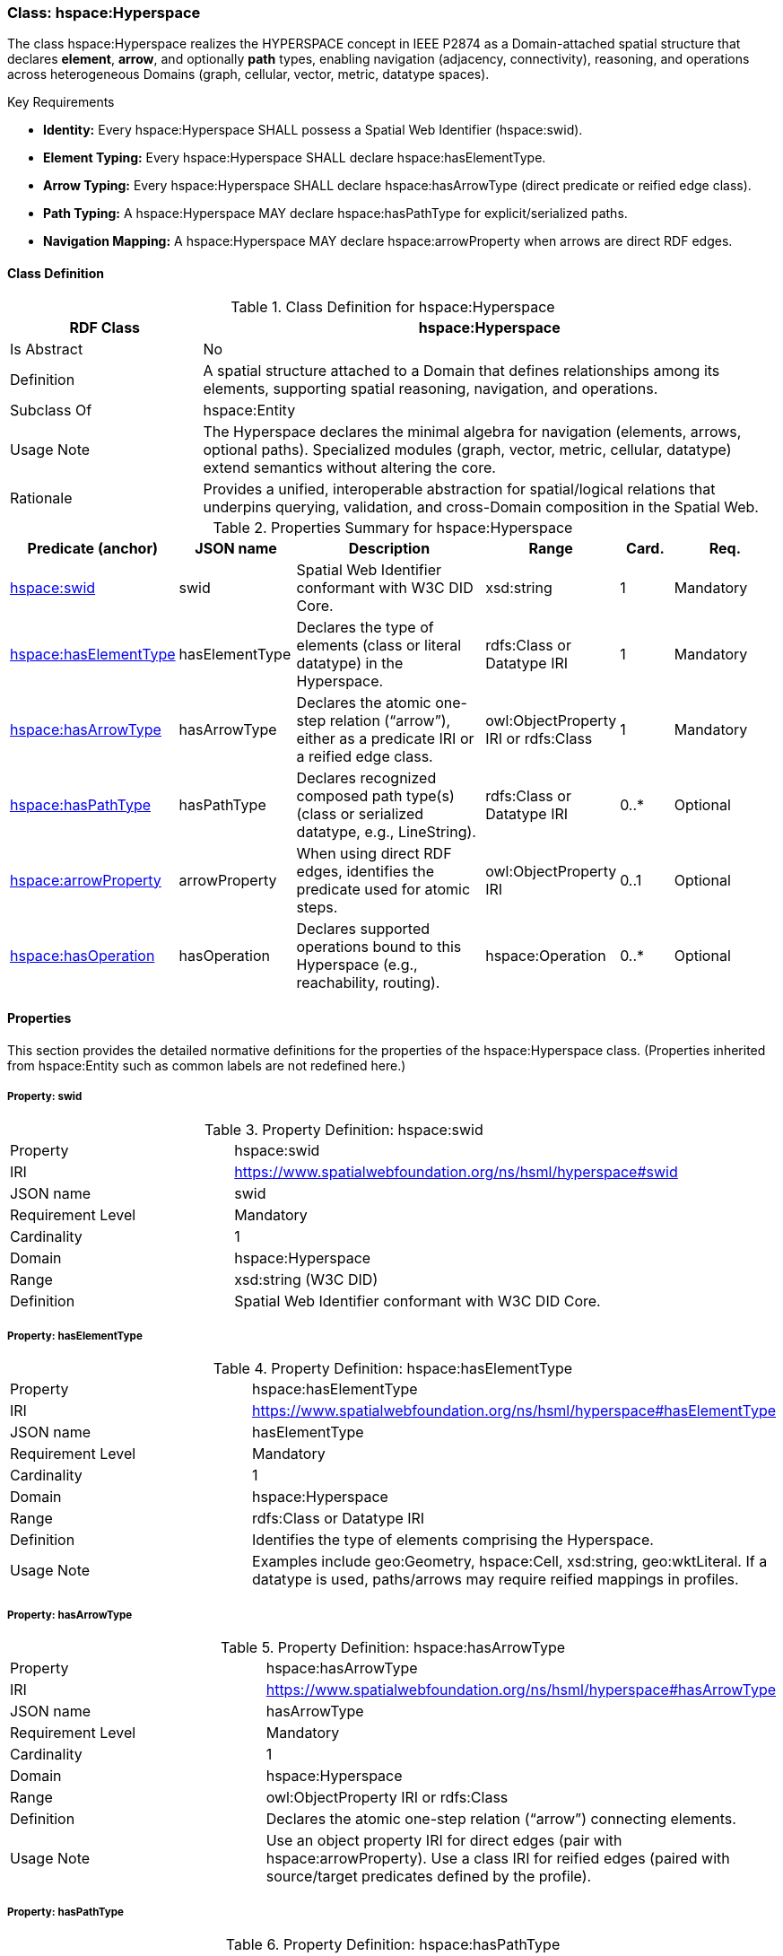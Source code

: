 [[hspace-hyperspace]]
=== Class: hspace:Hyperspace

The class +hspace:Hyperspace+ realizes the HYPERSPACE concept in IEEE P2874 as a Domain-attached spatial structure
that declares **element**, **arrow**, and optionally **path** types, enabling navigation (adjacency, connectivity),
reasoning, and operations across heterogeneous Domains (graph, cellular, vector, metric, datatype spaces).

.Key Requirements
* *Identity:* Every +hspace:Hyperspace+ SHALL possess a Spatial Web Identifier (+hspace:swid+).
* *Element Typing:* Every +hspace:Hyperspace+ SHALL declare +hspace:hasElementType+.
* *Arrow Typing:* Every +hspace:Hyperspace+ SHALL declare +hspace:hasArrowType+ (direct predicate or reified edge class).
* *Path Typing:* A +hspace:Hyperspace+ MAY declare +hspace:hasPathType+ for explicit/serialized paths.
* *Navigation Mapping:* A +hspace:Hyperspace+ MAY declare +hspace:arrowProperty+ when arrows are direct RDF edges.

[[hspace-hyperspace-class]]
==== Class Definition

.Class Definition for hspace:Hyperspace
[cols="1,3",options="header"]
|===
| RDF Class | hspace:Hyperspace
| Is Abstract | No
| Definition | A spatial structure attached to a Domain that defines relationships among its elements, supporting spatial reasoning, navigation, and operations.
| Subclass Of | hspace:Entity
| Usage Note | The Hyperspace declares the minimal algebra for navigation (elements, arrows, optional paths). Specialized modules (graph, vector, metric, cellular, datatype) extend semantics without altering the core.
| Rationale | Provides a unified, interoperable abstraction for spatial/logical relations that underpins querying, validation, and cross-Domain composition in the Spatial Web.
|===

.Properties Summary for hspace:Hyperspace
[cols="2,2,4,2,1,2",options="header"]
|===
| Predicate (anchor) | JSON name | Description | Range | Card. | Req.

| <<hspace-hyperspace-property-swid,hspace:swid>>
| swid
| Spatial Web Identifier conformant with W3C DID Core.
| xsd:string
| 1
| Mandatory

| <<hspace-hyperspace-property-hasElementType,hspace:hasElementType>>
| hasElementType
| Declares the type of elements (class or literal datatype) in the Hyperspace.
| rdfs:Class or Datatype IRI
| 1
| Mandatory

| <<hspace-hyperspace-property-hasArrowType,hspace:hasArrowType>>
| hasArrowType
| Declares the atomic one-step relation (“arrow”), either as a predicate IRI or a reified edge class.
| owl:ObjectProperty IRI or rdfs:Class
| 1
| Mandatory

| <<hspace-hyperspace-property-hasPathType,hspace:hasPathType>>
| hasPathType
| Declares recognized composed path type(s) (class or serialized datatype, e.g., LineString).
| rdfs:Class or Datatype IRI
| 0..*
| Optional

| <<hspace-hyperspace-property-arrowProperty,hspace:arrowProperty>>
| arrowProperty
| When using direct RDF edges, identifies the predicate used for atomic steps.
| owl:ObjectProperty IRI
| 0..1
| Optional

| <<hspace-hyperspace-property-hasOperation,hspace:hasOperation>>
| hasOperation
| Declares supported operations bound to this Hyperspace (e.g., reachability, routing).
| hspace:Operation
| 0..*
| Optional
|===

[[hspace-hyperspace-properties]]
==== Properties

This section provides the detailed normative definitions for the properties of the +hspace:Hyperspace+ class.
(Properties inherited from +hspace:Entity+ such as common labels are not redefined here.)

[[hspace-hyperspace-property-swid]]
===== Property: swid

.Property Definition: hspace:swid
[cols="2,4"]
|===
| Property | hspace:swid
| IRI | https://www.spatialwebfoundation.org/ns/hsml/hyperspace#swid
| JSON name | swid
| Requirement Level | Mandatory
| Cardinality | 1
| Domain | hspace:Hyperspace
| Range | xsd:string (W3C DID)
| Definition | Spatial Web Identifier conformant with W3C DID Core.
|===

[[hspace-hyperspace-property-hasElementType]]
===== Property: hasElementType

.Property Definition: hspace:hasElementType
[cols="2,4"]
|===
| Property | hspace:hasElementType
| IRI | https://www.spatialwebfoundation.org/ns/hsml/hyperspace#hasElementType
| JSON name | hasElementType
| Requirement Level | Mandatory
| Cardinality | 1
| Domain | hspace:Hyperspace
| Range | rdfs:Class or Datatype IRI
| Definition | Identifies the type of elements comprising the Hyperspace.
| Usage Note | Examples include +geo:Geometry+, +hspace:Cell+, +xsd:string+, +geo:wktLiteral+. If a datatype is used, paths/arrows may require reified mappings in profiles.
|===

[[hspace-hyperspace-property-hasArrowType]]
===== Property: hasArrowType

.Property Definition: hspace:hasArrowType
[cols="2,4"]
|===
| Property | hspace:hasArrowType
| IRI | https://www.spatialwebfoundation.org/ns/hsml/hyperspace#hasArrowType
| JSON name | hasArrowType
| Requirement Level | Mandatory
| Cardinality | 1
| Domain | hspace:Hyperspace
| Range | owl:ObjectProperty IRI or rdfs:Class
| Definition | Declares the atomic one-step relation (“arrow”) connecting elements.
| Usage Note | Use an object property IRI for direct edges (pair with +hspace:arrowProperty+). Use a class IRI for reified edges (paired with source/target predicates defined by the profile).
|===

[[hspace-hyperspace-property-hasPathType]]
===== Property: hasPathType

.Property Definition: hspace:hasPathType
[cols="2,4"]
|===
| Property | hspace:hasPathType
| IRI | https://www.spatialwebfoundation.org/ns/hsml/hyperspace#hasPathType
| JSON name | hasPathType
| Requirement Level | Optional
| Cardinality | 0..*
| Domain | hspace:Hyperspace
| Range | rdfs:Class or Datatype IRI
| Definition | Identifies recognized composed path types (finite compositions of arrows), either as classes (e.g., +hspace:Path+, +ex:Route+) or serialized datatypes (e.g., +geo:wktLiteral+ LINESTRING).
| Usage Note | When a datatype is used, the profile SHALL specify where the serialized value resides (e.g., a path value property on a carrier resource).
|===

[[hspace-hyperspace-property-arrowProperty]]
===== Property: arrowProperty

.Property Definition: hspace:arrowProperty
[cols="2,4"]
|===
| Property | hspace:arrowProperty
| IRI | https://www.spatialwebfoundation.org/ns/hsml/hyperspace#arrowProperty
| JSON name | arrowProperty
| Requirement Level | Optional
| Cardinality | 0..1
| Domain | hspace:Hyperspace
| Range | owl:ObjectProperty IRI
| Definition | Predicate used to encode atomic steps as direct RDF edges, enabling property-path navigation (e.g., +( ?arrow )+).
| Usage Note | Omit when using reified edge classes; operations will bind to the declared edge class instead.
|===

[[hspace-hyperspace-property-hasOperation]]
===== Property: hasOperation

.Property Definition: hspace:hasOperation
[cols="2,4"]
|===
| Property | hspace:hasOperation
| IRI | https://www.spatialwebfoundation.org/ns/hsml/hyperspace#hasOperation
| JSON name | hasOperation
| Requirement Level | Optional
| Cardinality | 0..*
| Domain | hspace:Hyperspace
| Range | hspace:Operation
| Definition | Declares supported operations or transformations (e.g., reachability, subspace extraction, routing) for this Hyperspace.
|===

